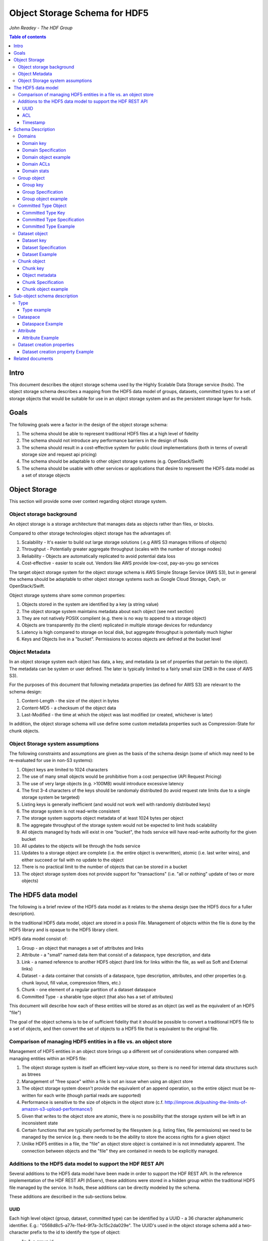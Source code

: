 ###############################
Object Storage Schema for HDF5
###############################

*John Readey - The HDF Group*

.. contents:: Table of contents

Intro
#####

This document describes the object storage schema used by the Highly Scalable Data Storage service (hsds). The object storage schema describes a mapping from the HDF5 data model of groups, datasets, committed types to a set of storage objects that would be suitable for use in an object storage system and as the persistent storage layer for hsds.

Goals
#####

The following goals were a factor in the design of the object storage schema:

#. The schema should be able to represent traditional HDF5 files at a high level of fidelity
#. The schema should not introduce any performance barriers in the design of hsds 
#. The schema should result in a cost-effective system for public cloud implementations (both in terms of overall storage size and request api pricing)
#. The schema should be adaptable to other object storage systems (e.g. OpenStack/Swift)
#. The schema should be usable with other services or applications that desire to represent the HDF5 data model as a set of storage objects

Object Storage
##############

This section will provide some over context regarding object storage system.

Object storage background
*************************

An object storage is a storage architecture that manages data as objects rather than files, or blocks.

Compared to other storage technologies object storage has the advantages of:

#. Scalability - It's easier to build out large storage solutions (.e.g AWS S3 manages trillions of objects)
#. Throughput - Potentially greater aggregate throughput (scales with the number of storage nodes)
#. Reliability - Objects are automatically replicated to avoid potential data loss
#. Cost-effective - easier to scale out.  Vendors like AWS provide low-cost, pay-as-you go services

The target object storage system for the object storage schema is AWS Simple Storage Service (AWS S3), but in general the schema should be adaptable to other object storage systems such as Google Cloud Storage, Ceph, or OpenStack/Swift.

Object storage systems share some common properties:

#. Objects stored in the system are identified by a key (a string value)
#. The object storage system maintains metadata about each object (see next section)
#. They are not natively POSIX complient (e.g. there is no way to append to a storage object)
#. Objects are transparently (to the client) replicated in multiple storage devices for redundancy
#. Latency is high compared to storage on local disk, but aggregate throughput is potentially much higher
#. Keys and Objects live in a "bucket".  Permissions to access objects are defined at the bucket level

Object Metadata
***************

In an object storage system each object has data, a key, and metadata (a set of properties that pertain to the object).  The metadata can be system or user defined.  The later is typically limited to a fairly small size (2KB in the case of AWS S3).

For the purposes of this document that following metadata properties (as defined for AWS S3) are relevant to the schema design:

#. Content-Length - the size of the object in bytes
#. Content-MD5 - a checksum of the object data
#. Last-Modified - the time at which the object was last modified (or created, whichever is later)

In addition, the object storage schema will use define some custom metadata properties such as Compression-State for chunk objects.

Object Storage system assumptions
*********************************

The following constraints and assumptions are given as the basis of the schema design (some of which may need to be re-evaluated for use in non-S3 systems):

#. Object keys are limited to 1024 characters
#. The use of many small objects would be prohibitive from a cost perspective (API Request Pricing)
#. The use of very large objects (e.g. >100MB) would introduce excessive latency
#. The first 3-4 characters of the keys should be randomaly distributed (to avoid request rate limits due to a single storage system be targeted)
#. Listing keys is generally inefficient (and would not work well with randomly distributed keys)
#. The storage system is not read-write consistent
#. The storage system supports object metadata of at least 1024 bytes per object
#. The aggregate throughput of the storage system would not be expected to limit hsds scalability 
#. All objects managed by hsds will exist in one "bucket", the hsds service will have read-write authority for the given bucket
#. All updates to the objects will be through the hsds service
#. Updates to a storage object are complete (i.e. the entire object is overwritten), atomic (i.e. last writer wins), and either succeed or fail with no update to the object
#. There is no practical limit to the number of objects that can be stored in a bucket
#. The object storage system does not provide support for "transactions" (i.e. "all or nothing" update of two or more objects)



The HDF5 data model
###################

The following is a brief review of the HDF5 data model as it relates to the shema design (see the HDF5 docs for a fuller description).

In the traditional HDF5 data model, object are stored in a posix File.  Management of objects within the file is done by the HDF5 library and is opaque to the HDF5 library client.

HDF5 data model consist of:

#. Group - an object that manages a set of attributes and links
#. Attribute - a "small" named data item that consist of a dataspace, type description, and data
#. Link - a named reference to another HDF5 object (hard link for links within the file, as well as Soft and External links)
#. Dataset - a data container that consists of a dataspace, type description, attributes, and other properties (e.g. chunk layout, fill value, compression filters, etc.)
#. Chunk - one element of a regular partition of a dataset dataspace
#. Committed Type - a sharable type object (that also has a set of attributes)

This document will describe how each of these entities will be stored as an object (as well as the equivalent of an HDF5 "file")

The goal of the object schema is to be of sufficient fidelity that it should be possible to convert a traditional HDF5 file to a set of objects, and then convert the set of objects to a HDF5 file that is equivalent to the original file.  

Comparison of managing HDF5 entities in a file vs. an object store
******************************************************************

Management of HDF5 entities in an object store brings up a different set of considerations when compared with managing entities within an HDF5 file:

#. The object storage system is itself an efficient key-value store, so there is no need for internal data structures such as btrees
#. Management of "free space" within a file is not an issue when using an object store
#. The object storage system doesn't provide the equivalent of an append operation, so the entire object must be re-written for each write (though partial reads are supported)
#. Performance is sensitive to the size of objects in the object store (c.f. http://improve.dk/pushing-the-limits-of-amazon-s3-upload-performance/)
#. Given that writes to the object store are atomic, there is no possibility that the storage system will be left in an inconsistent state
#. Certain functions that are typically performed by the filesystem (e.g. listing files, file permissions) we need to be managed by the service (e.g. there needs to be the ability to store the access rights for a given object
#. Unlike HDF5 entities in a file, the "file" an object store object is contained in is not immediately apparent.  The connection between objects and the "file" they are contained in needs to be explicitly managed.

Additions to the HDF5 data model to support the HDF REST API
************************************************************

Several additions to the HDF5 data model have been made in order to support the HDF REST API.  In the reference implementation of the HDF REST API (h5serv), these additions were stored in a hidden group within the traditional HDF5 file managed by the service.  In hsds, these additions can be directly modeled by the schema.

These additions are described in the sub-sections below.

UUID
----

Each high level object (group, dataset, committed type) can be identified by a UUID - a 36 character alphanumeric identifier.  E.g.: "0568d8c5-a77e-11e4-9f7a-3c15c2da029e".  The UUID's used in the object storage schema add a two-character prefix to the id to identify the type of object:

* "g-": a group id
* "d-": a dataset id
* "t-": a type id

For example, the id used for a group object with the above UUID would be::

    g-0568d8c5-a77e-11e4-9f7a-3c15c2da029e


ACL
---

Each high level object can maintain an ACCESS Control List that describes the default and user-specific access permissions for that object (see: http://h5serv.readthedocs.io/en/latest/AclOps/index.html).

Timestamp
---------

Each high level object has timestamps for create time and last updated time, that can be retrieved using the REST API.


Schema Description
##################

The object schema defines the storage for the following entities: 

* domains (roughly equivalent to an HDF5 file)
* groups
* committed type
* datasets
* chunks

Note: attributes and links are stored as a component of their parent object.

Note: all strings used in the schema (e.g. link names) are UTF8 encoded unicode strings.  Strings stored in a dataset will be encoded based on the type description of the dataset.

Domains
******* 

The domain entity is similar to traditional HDF5 files in that they are containers for related collections of resources.  Unlike a file however, the related resources for a domain aren't contained within the domain object, but are persisted as other objects within the bucket.  The domain object contains a "root" key that can be used to retrieve the root group of the given domain.  From the root group other entities in the domain can be retrived by traversing the directed graph anchored at the root group.

Domain key
----------

Domain keys end with "/.domain.json" and can have an arbitrary prefix. Unlike other entities in the object storage schema, domain keys are stored hierarchaly (as with files in a file system), delimited using the '/' character.  This enables domain keys to be listed by prefix and provides a cannonical key for the parent domain of a domain.

For example, the domain key::

    /home/test_user1/my_domain/.domain.json

Would have a parent domain of::

    /home/test_user1/.domain.json

Sub-domains of the domain could be found by listing all keys with the prefix of::

    /home/test_user1/my_domain/

Domain Specification
--------------------

The domain object contains JSON with the following keys:

* "acls" - Access Control List (user permissions) for actions on domain.  See below for subkeys.
* "owner" - Username of the owner (user who initially created the domain)
* "root" - the UUID (not including the md5 hash) of the root group in the domain
* "created" - the timestamp for when the domain was created
* "lastModified" - the timestamp for when the domain was last updated
* "stats" - summary statistics that include all objects in the domain

The "owner" and "acls" keys are required, others may not be present.  In particular, if the "root" key is not present, that impies there is no HDF collection associated with this domain.  In this case the domain object can serve as a sort of "directory" for a set of related sub-domains.

Notes:

* The service layer may impose a policy where domains can only be created if there is an existing domain with the requisite permission ACLs for the requesting user.  One or more "top-level" domains (e.g. "/home") would be created outside the service API (e.g. by an administrator with permissions to create objects in the bucket directly).
* The owner and root keys can be assumed to be immutable (i.e. these values can be cached)
* Metadata about the owner (and other usernames referenced in this schema) are assumed to be stored in another system (such as NASA URS)
* The "root" key is optional.  If not present, the domain doesn't have an associatted root group (but can server as a place-holder for sub-domains)

Domain object example
---------------------

Key::

    /home/test_user1/my_domain/.domain.json

Object:

.. code-block:: json

    {
        "acls": {
            "default": {
                "create": false, 
                "read": true, 
                "update": false, 
                "delete": false,      
                "readACL": false, 
                "updateACL": false
            }, 
            "test_user1": {
                "create": true, 
                "read": true, 
                "update": true, 
                "delete": true, 
                "readACL": true,          
                "updateACL": true
            }
        }, 
        "root": "g-cf4f3baa-956e-11e6-8319-0242ac110005", 
        "owner": "test_user1",
        "created": 1479168471.038638,
        "lastModified": 1479168471.038638,
        "stats": {
            "groupCount": 20,
            "typeCount": 0,
            "datasetCount": 67,
            "logicalSize": 13194139533,
            "allocatedSize": 8456534532,
            "actualSize": 5457344534,
            "checksum": "394a7d8d67c7e022490212d6098a2209",
            "lastModified": 14791685671.058672
        }
    }


Domain ACLs
-----------

The "acls" key in the domain object provides a method to denote user access rights to objects within the domain.
The service layer may enforce a policy to use acls key to authorize or deny request to perform specific actions by a given user on objects within the domain.  

The ACL consist of a key-value collection where the key denotes the username for the given user.  One special key is defined: "default".  This key defines the permission for any username that is not otherwise listed.

Within the username key there are six required sub-keys that each have a value of true or false:

* "create" - If true, the user has permission to create new objects, links, and attributes wihin the domain
* "read" - If true, the user has permission to read from any object in the domain
* "update" - If true, the user has permission modify dataset values and extend datasets
* "delete" - If true, the user has permission to delete any object in the domain (or the domain itself)
* "readACL" - If true, the user has permission to read any ACL in the domain
* "updateACL" - If true, the has permission to modify the ACL (including adding additional usernames)

Note: optionally, an ACL key can be used in a group, dataset, or committed datatype object.  If an ACL is present, it is can be used to enforce permissions for that object.  If not present, the domain ACL is used as described above.

Example: Using the ACLs defined for the "my_domain" object above, user "test_user1" would be authorized to make any change to objects in the domain, or change the ACL itself.  User "joebob" (not listed in the ACL keys), would have permission to perform any read operation (assuming a more restrictive ACL is not present in the requested object), but not have authority to modify or delete any object.

Domain stats
------------

In order to provide summary information about the objects in a domain, an additional object will be used to store this data.  The object will be JSON with the following keys:

* "groupCount" - integer value of number of groups in domain  
* "typeCount" - integer value of number of committed type objects in domain 
* "datasetCount" - integer value of number of dataset objects in domain  
* "logicalSize" - storage size of all entities including non-allocated chunks
* "allocatedSize" - storage size that of all entities including only allocated chunks
* "actualSize" - storage size as reported by the storage system (maybe smaller than "allocatedSize" due to compression)
* "lastModified" - the timestamp for the most recent change to any object in the domain

For reasons of efficiency, the summary information will typically be updated asynchronously from changes to object state. Therefore the stats object may not reflect the most recent changes to objects in the domain.  E.g. is a dataset is created using the HDF REST API, the changes in datasetCount and size keys won't be immediately reflected.  The Last-Modified metadata property of the domain stats object can be used to determine when these keys were last updated.

 
Group object
************

In the HDF data model group object is used to organize collections of other groups and datasets via describing a set of links (either hard, soft, or external).  In the object store schema, the links contain just information about the link itself, not the linked object.  The group object may also contain a collection of attributes.

Group key
---------

The group object storage key is of the form::

    <hash>-g-<uuid>

Where <hash> is an md5 hash of the group id ("g-<uuid>"). Where <uuid> is a standard 36 character UUID.

Since storage systems such as AWS S3 use a hash of the first few characters of the object key to determine the storage node used to store the object, these characters should be randomly distributed to ensure thoughput to the storage system is not limited.  UUIDs in general don't have good distribution (i.e. it's very common for the first characters to be repeated), so the object key for a specific UUID is formed by prefixing a five character md5 hash to the object id.

For example, if the object id is::

    g-2428ae0e-a082-11e6-9d93-0242ac110005

An md5 hash of the id would be::

    8211ea6301342ba59ee07056cef3e586

Taking the first five characters and appending to the id with a hyphen seperator gives::

    8211e-g-2428ae0e-a082-11e6-9d93-0242ac110005

This will then be used as the storage key to store and retrieve the given object.

The same approach is used for dataset, committed type, and chunk keys.


Group Specification
-------------------

The Group object consist of JSON with the following keys:

* "id" - the id of the group ("g-<uuid>")
* "attributes" - a key/value collection of group atttributes
* "links" - a key/value collection of links
* "created" - timestamp (since epoch) of when the group was created
* "lastModified" - timestamp of when the group was last modified
* "root" - the id of the root group in the domain
* "acls" - access Control List for authorization overrides

There are three types of links that are supported: Hard, Soft, and External.  Each link item is a JSON object with the following keys:

* "class" - the type of link.  Must be one of the values: "H5L_TYPE_HARD", "H5L_TYPE_SOFT", or "H5L_TYPE_EXTERNAL"
* "created" - timestamp of when the link was created
* "id" - for hard links, the id value is the id of the dataset or group the link points to
* "h5path" - for soft or external links, this is a string that gives the HDF5 path the object is expected to be found
* "domain" - for external links, this is a string that gives the domain which the linked object is a member of

Notes:

* "acls" is an optional key.  If the key is not present (or is present, but the requesting user sub-key is not), the domain ACL will be used (see "Domain ACLs")
* the attributes collection keys consist of the attribute names.  See "Attributes" for a description of the object schema for attributes
* The "id", "root", and "domain" keys can be assumed to be immutable

TBD:

* A group that contains a large number (roughly > 100K or more) of links or attributes, may present problems when accessed.  If a single storage object is very large, there will be excessive latency in retrieving the object from the object store.  Also applications loading a large JSON string may consume an excessive amount of memory.  To address this, one possiblity would be to shard such large groups into multiple storage objects.

Group object example
--------------------

Key::

    a860f-g-2428ae0e-a082-11e6-9d93-0242ac110005

Object:

.. code-block:: json

    {
        "id": "g-2428ae0e-a082-11e6-9d93-0242ac110005",  
        "attributes": {}, 
        "links": {
            "dset1.1": {
                "created": 1478039150.084772, 
                "id": "d-24b14908-a082-11e6-9d93-0242ac110005", 
                "class": "H5L_TYPE_HARD"
            },
            "slink": {
                "created": 1478039189.034954, 
                "h5path": "/g2/g2.1/dset2.1.1", 
                "class": "H5L_TYPE_SOFT"
            },
            "extlink": {
                "created": 1478039211.035682, 
                "h5path": "/a_group/a_dset", 
                "domain": "/home/test_user2/another_domain",
                "class": "H5L_TYPE_EXTERNAL"
            },
        }, 
        "created": 1478039149.932783, 
        "lastModified": 1478039149.932783, 
        "root": "g-2428ae0e-a082-11e6-9d93-0242ac110005" 
    }


Committed Type Object
*********************

In the HDF data model the committed type object is used to provide types that can be shared among datasets and attributes.  In addition, the committed type may contain its own attributes as well.  The object store schema provides keys that describe the type as well as a key/value collection for attributes.

Committed Type Key
------------------ 

The committed type object storage key is of the form::

    hash>-t-<uuid>

Where <hash> is an md5 hash of the group id ("t-<uuid>").  Where <uuid> is a standard 36 character UUID.

Committed Type Specification
----------------------------

The Committed type storage schema consists of JSON with the following keys:

* "id" - the id of the committed type ("t-<uuid>")
* "type" - a JSON object (or string for primitive types) representing the type
* "attributes" - a key/value collection of group atttributes
* "created" - timestamp (seconds since epoch) of when the committed type was created
* "lastModified" - timestamp (seconds since epoch) of when the committed type was modified
* "root" - the id of the root group in the domain
* "acls" - access Control List for authorization overrides

Notes:

* "acls" is an optional key.  If the key is not present (or is present, but the requesting user sub-key is not), the domain ACL will be used (see "Domain ACLs")
* See "Attributes" for a description of the object schema for attributes
* See "Links" for a description of the object schema for links
* See "Types" for a description of the object schema for type
* The "id", "root", "domain", and "type" keys can be assumed to be immutable

Committed Type Example
----------------------

Key::

    a7ce4-t-15417e88-9b01-11e6-bf10-0242ac110005

Object:

.. code-block:: json

    {  
        "id": "t-15417e88-9b01-11e6-bf10-0242ac110005", 
        "type": {
            "base": "H5T_STD_U32LE", 
            "class": "H5T_INTEGER"
        },
    "attributes": {},
    "created": 1478039183.392074,
    "lastModified": 1478039183.392074, 
    "root": "g-2428ae0e-a082-11e6-9d93-0242ac110005" 
    }


Dataset object
**************

In the HDF data model, datasets are used to describe homogenous collections of data elements, where the organization of the elements can either be scalar (for one element datasets, one-dimensional, or multi-dimensional). In addition, non-scalar datasets may be extensible or non-extensible (i.e. the number of elements can be modified).

The dataset also includes information that describe other aspects of the dataset, such as compression filters, fill value, and possible chunk layout.  

Also, like groups and committed types, datasets may contain a collection of attributes.

The data values of a dataset are not stored in the storage object, but instead in one or more "chunk" objects.  Chunks are a regular sized partition of the dataspace (except possibly along the "edges").  The layout key describes how the dataspace is partitioned.  Each chunk is stored (assuming any value has been assigned to it) in a seperate storage object (See "Chunk Object").

In traditional HDF5 files, dataset values may be stored in either "compact", "chunks" or "contiguous" storage layouts (the later stores all values in one partition in the file).  By contrast the object storage schema always stores data in chunks (though there may be just one chunk for smaller datasets).  This is so that we can limit the maximum size of objects stored in the system.


Dataset key
-----------

The dataset object storage key is of the form::

    <hash>-d-<uuid>

Where <hash> is an md5 hash of the dataset id ("d-<uuid>"). Where <uuid> is a standard 36 character UUID.

Dataset Specification
---------------------

The dataset storage schema consists of JSON with the following keys:

* "id" - the id of the dataset ("d-<uuid>")
* "type" - a JSON object (or string for primitive types) representing the type
* "shape" - a JSON object that representing the dataset shape
* "layout" - a JSON object that represents the chunk layout
* "creationProperties" - a JSON object representing the dataset creation property list used at dataset creation time 
* "attributes" - a key/value collection of group atttributes
* "created" - timestamp (seconds since epoch) of when the dataset was created
* "lastModified" - timestamp (seconds since epoch) of when the dataset was last modified
* "root" - the id of the root group in the domain
* "acls" - access Control List for authorization overrides
* "stats" - summary statistics for the dataset and chunk data

Notes:

* See: http://hdf5-json.readthedocs.io/en/latest/bnf/dataset.html#grammar-token-dcpl for a specification of the "creationProperties" object
* "creationProperties" may optionaly provide a chunk layout, but "layout" object of dataset may differ from what is provided in "creationProperties"  (for optimization purposes the hsds service may use different layout values)
* "acls" is an optional key.  If the key is not present (or is present, but the requesting user sub-key is not), the domain ACL will be used (see "Domain ACLs")
* See "Attributes" for a description of the object schema for attributes
* See "Types" for a description of the object schema for type
* The "id", "root", "domain", "creationProperties", "layout", and "type" keys can be assumed to be immutable
* The "shape" key is immutable unless the dataset is extensible (the shape object contains a "maxdims" key).  In anycase, the shape of the dataset will never shrink
* The "stats" object is updated asynchronously from changes to dataset values, so may not reflect the most recent changes to the dataset

Dataset Example
---------------

Key::

    4feb1-d-4ab77230-9c0e-11e6-8fdd-0242ac110005

Object:

.. code-block:: json

    {
        "id": "d-4ab77230-9c0e-11e6-8fdd-0242ac110005", 
        "type": {
            "class": "H5T_FLOAT",
            "base": "H5T_IEEE_F32LE"
        }, 
        "shape": {
            "class": "H5S_SIMPLE",
            "maxdims": [1000,1000,0], 
            "dims": [1000,1000,243]
        },
        "layout": { 
            "class": "H5D_CHUNKED",
            "dims": [100,100,100]
        }
        "creationProperties": { 
            "allocTime": "H5D_ALLOC_TIME_LATE", 
            "fillTime": "H5D_FILL_TIME_IFSET", 
            "layout": {
                "class": "H5D_CONTIGUOUS"
            }
        },
        "created": 1477549587.387293, 
        "lastModified": 1477549587.387293, 
        "root": "g-2428ae0e-a082-11e6-9d93-0242ac110005", 
        "attributes": {},
        "stats": {
            "allocatedChunkCount": 122,
            "logicalChunkCount": 300,
            "logicalSize": 972000000,
            "allocatedSize": 488000000,
            "actualSize": 234586943,
            "checksum": "394a7d8d67c7e022490212d6098a2209",
            "lastModified": 14791685671.058672
        }
    }

Chunk object
************

The chunk objects are used to store dataset values.  Each chunk object stores the values for one chunk element of the dataset it's a member of.  Since it's expected that for many domains, the bulk of the storage used will be for dataset values, it's important that the design enables data to be stored and accessed efficiently.

Whereas the other objects described in this document use a JSON representation, the chunk objects will typically store binary data.  Information about the type used, and chunk dimensions are contained in the dataset object.

For dataset types that are of varying length, the object will contain a JSON representation of the values in the chunk (possibly compressed).

Chunk objects may not exist for every chunk of a given dataset (i.e. if no data has ever been written to that chunk).

A set of filters may be applied when writing and reading the chunk from object storage.  The filters applied to a specific chunk are stored in the object storage metadata (Description TBD). 

Note: There is no explicit linking from the dataset schema to the dataset's chunks.  However, given a dataset shape and layout, the set of possible chunk ids can be determined and then the storage system queried to see if the chunk exists or not.

Chunk key
---------

The chunk storage key is of the form::

    <hash>-c-<uuid>_<i>_<j>_<k>

Where:

* <hash> is an md5 hash of the chunk id ("c-<uuid>_i_j_k")
* <uuid> is a standard 36 character UUID
* Following the <uuid> there is a series of stringified integers seperated by underscores.  The number of integers should be equal to the rank (number of dimensions) of the dataset.
* The coordinates <i>, <j>, <k>, etc.  identify the coordinate of the chunk (fastest varying dimension last)

Note: conceivably there could be a danger of exceeding the maximum key length (1024 characters) if the dataset had hundreds of dimensions, or very large extents.
 

Object metadata
---------------

Information about compression filters applied to the chunk data will be stored as User-defined Metadata of the object (Note: this is limited to 2KB bytes on AWS S3).

TBD: define metadata keys

Chunk Specification
-------------------

The chunk object is a binary blob for fixed length types, or a JSON array for varying length types.

TBD: Is there a potential for data loss in converting floating-point data to JSON and back?  Validate that the JSON loader stringifies floating point values with sufficient percision.  

Chunk object example
--------------------

Consider a dataset with a dataspace of [100,100] and a chunk layout of [10,10].  For the section of the dataset at: [10:20, 30:40], the key for the chunk would be::

    <hash>-c-<uuid>_1_3

The chunk object would contain binary data (assuming a fixed-length type) of the data values in the chunk.

If the chunk is not compressed, the size of the object would be 10 \* 10 \* <item_size>.  If compressed, the object size would (presumably!) be less.


Sub-object schema description
#############################

In this section we define common sub-objects of the top-level objects (groups, datasets, and committed types).
These sub-objects will not be stored as separate objects in the object store, but as JSON objects in a top-level object.

The specification for these borrows heavily from the hdf5-json specification, so we'll refer to this document: http://hdf5-json.readthedocs.io/en/latest/index.html# as appropriate.  

* type
* dataspace
* attribute
* creationProperties

Type
****

Types are used as components of committed type objects, attributes, and datasets (as discussed above).  The type specification is given here: http://hdf5-json.readthedocs.io/en/latest/bnf/datatype.html.

Type example
------------

The following is the JSON specifying a compound type with three fields (64-bit little endian integer, 6 character ASCII string, and 64-bit IEEE floating point):

.. code-block:: json

    "type": {
        "class": "H5T_COMPOUND", 
        "fields": [
             {
                    "name": "date", 
                    "type": {
                        "base": "H5T_STD_I64LE", 
                        "class": "H5T_INTEGER"
                    }
                }, 
                {
                    "name": "time", 
                    "type": {
                        "charSet": "H5T_CSET_ASCII", 
                        "class": "H5T_STRING", 
                        "length": 6, 
                        "strPad": "H5T_STR_NULLPAD"
                    }
                }, 
                {
                    "name": "pressure", 
                    "type": {
                        "base": "H5T_IEEE_F64LE", 
                        "class": "H5T_FLOAT"
                    }
                }
        ]
    }


Dataspace
*********

Dataspaces are used as components of dataset and attribute objects.  The dataspace specification is given here: http://hdf5-json.readthedocs.io/en/latest/bnf/dataspace.html.

Note: when used in an attribute, the maxdims key for a simple dataspace is not valid (as attributes cannot be extended).

Dataspace Example
-----------------

The following is an example of a 10 x 10 dataspace that is extendable to 20 in the first dimension and is unlimited in the second dimension:

.. code-block:: json

    "shape": {
        "class": "H5S_SIMPLE", 
        "dims": [
            10, 
            10
        ], 
        "maxdims": [
            20, 
            "H5S_UNLIMITED"
        ]
    }


Attribute
*********

Attributes are used as components of the attributes collection in dataset, group, and committed type objects.

An attribute object consist of JSON with the following keys:

* "type" - a JSON object representing the attribute type
* "shape" - a JSON object representing the dataspace of the attribute
* "value" - a JSON element (for scalar attributes) or JSON array containing the data values of the attribute

Attribute Example
-----------------

The following is an example of an attribute with 5 elements of type 8-bit little-endian:

.. code-block:: json

    {
        "shape": {
            "class": "H5S_SIMPLE", 
            "dims": [5]
        }, 
        "type": {
            "base": "H5T_STD_I8LE", 
            "class": "H5T_INTEGER"
        }, 
        "value": [2, 3, 5, 7, 11]              
    }


Dataset creation properties
***************************

Dataset creation properties are used to represent client requested properties of the dataset such as: cunk layout, fill value, and compression filters.   

The creation properties specification is given here: http://hdf5-json.readthedocs.io/en/latest/bnf/dataset.html#grammar-token-dcpl. 

Dataset creation property Example
---------------------------------

The following example shows properties for "allocTime", "fillValue", and "layout":

.. code-block:: json

    {
        "allocTime": "H5D_ALLOC_TIME_LATE", 
        "fillValue": 42, 
        "layout": {
            "class": "H5D_CHUNKED",
            "dims": [10]
        }
    }


Related documents
#################

The following documents provided related material that mayby of use:

* HSDS Design document: https://s3.amazonaws.com/hdfgroup/docs/HDF+Scalable+Data+Service.pdf
* H5Serv developer documentation: http://h5serv.readthedocs.io/en/latest/index.html 
* HDF5/JSON specification: http://hdf5-json.readthedocs.io/en/latest/index.html 
* HDF REST API Authentication and authorization: https://www.hdfgroup.org/2015/12/serve-protect-web-security-hdf5/ 
* HDF Server: https://hdfgroup.org/wp/2015/04/hdf5-for-the-web-hdf-server/ 
* RESTful HDF5: https://support.hdfgroup.org/pubs/papers/RESTful_HDF5.pdf  



